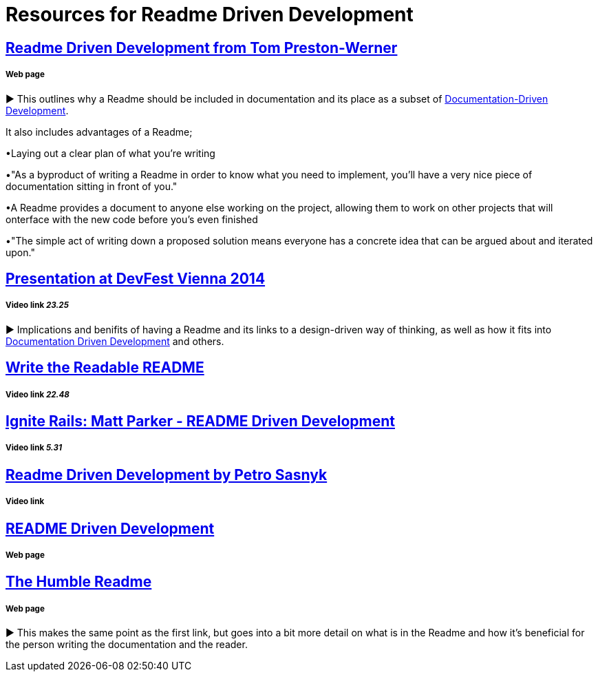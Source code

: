 = Resources for Readme Driven Development 

== http://tom.preston-werner.com/2010/08/23/readme-driven-development.html[Readme Driven Development from Tom Preston-Werner] 
===== Web page

► This outlines why a Readme should be included in documentation and its place as a subset of https://github.com/Driven-Development/documentation/blob/master/DocumentationDD/Links.adoc[Documentation-Driven Development]. 

It also includes advantages of a Readme; 	

•Laying out a clear plan of what you're writing 	

•"As a byproduct of writing a Readme in order to know what you need to implement, you’ll have a very nice piece of documentation sitting in front of you." 

•A Readme provides a document to anyone else working on the project, allowing them to work on other projects that will onterface with the new code before you's even finished 

•"The simple act of writing down a proposed solution means everyone has a concrete idea that can be argued about and iterated upon."

== https://www.youtube.com/watch?v=4qD3KmGLnss[Presentation at DevFest Vienna 2014] 
===== Video link _23.25_

► Implications and benifits of having a Readme and its links to a design-driven way of thinking, as well as how it fits into https://github.com/Driven-Development/documentation/blob/master/DocumentationDD/Links.adoc[Documentation Driven Development] and others.

== https://www.youtube.com/watch?v=2dAK42B7qtw[Write the Readable README]
===== Video link _22.48_

== https://www.youtube.com/watch?v=23xzRCoDZf4[Ignite Rails: Matt Parker - README Driven Development]
===== Video link _5.31_

== https://www.youtube.com/watch?v=L3SZGil9xok[Readme Driven Development by Petro Sasnyk]
===== Video link

== https://ponyfoo.com/articles/readme-driven-development[README Driven Development]
===== Web page

== https://elliot.land/readme-driven-development[The Humble Readme] 
===== Web page

► This makes the same point as the first link, but goes into a bit more detail on what is in the Readme and how it's beneficial for the person writing the documentation and the reader.

